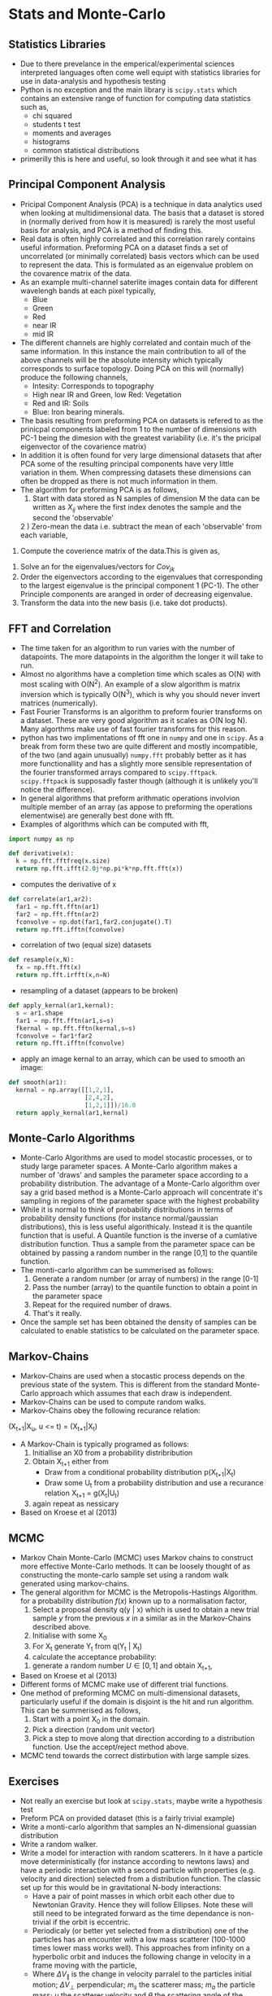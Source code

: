 * Stats and Monte-Carlo
** Statistics Libraries
- Due to there prevelance in the emperical/experimental
  sciences interpreted languages often come well equipt
  with statistics libraries for use in data-analysis and
  hypothesis testing
- Python is no exception and the main library is =scipy.stats=
  which contains an extensive range of function for computing
  data statistics such as,
  - chi squared
  - students t test
  - moments and averages
  - histograms
  - common statistical distributions
- primerilly this is here and useful, so look through it and
  see what it has
** Principal Component Analysis
- Pricipal Component Analysis (PCA) is a technique in data analytics
  used when looking at multidimensional data. The basis that a
  dataset is stored in (normally derived from how it is measured)
  is rarely the most useful basis for analysis, and PCA is a method 
  of finding this.
- Real data is often highly correlated and this correlation rarely
  contains useful information. Preforming PCA on a dataset finds 
  a set of uncorrelated (or minimally correlated) basis vectors 
  which can be used to represent the data. This is formulated as
  an eigenvalue problem on the covarence matrix of the data.
- As an example multi-channel saterlite images contain data for
  different wavelengh bands at each pixel typically,
  - Blue
  - Green
  - Red
  - near IR
  - mid IR
- The different channels are highly correlated and contain much
  of the same information. In this instance the main contribution
  to all of the above channels will be the absolute intensity which
  typically corresponds to surface topology. Doing PCA on this will
  (normally) produce the following channels,
  - Intesity: Corresponds to topography
  - High near IR and Green, low Red: Vegetation
  - Red and IR: Soils
  - Blue: Iron bearing minerals.
- The basis resulting from preforming PCA on datasets is refered
  to as the prinicpal components labeled from 1 to the number of 
  dimensions with PC-1 being the dimesion with the greatest variability 
  (i.e. it's the pricipal eigenvector of the covarience matrix) 
- In addition it is often found for very large dimensional datasets
  that after PCA some of the resulting principal components have very
  little variation in them. When compressing datasets these dimensions
  can often be dropped as there is not much information in them.
- The algorithm for preforming PCA is as follows,
  1) Start with data stored as N samples of dimension M the data can be 
     written as $X_{i j}$ where the first index denotes the sample and 
     the second the 'observable'
  2 ) Zero-mean the data i.e. subtract the mean of each 'observable' from
      each variable,
\begin{equation}
Y_{i j} = X_{i j} - \bar{X_j}
\end{equation}
  3) Compute the coverience matrix of the data.This is given as,
 \begin{equation}
 Cov_{j k} = \frac{1}{N + 1}\Sum_1^N Y_{i j} Y_{i k}
 \end{equation}
  4) Solve an for the eigenvalues/vectors for $Cov_{j k}$
  5) Order the eigenvectors according to the eigenvalues that corresponding
     to the largest eigenvalue is the principal component 1 (PC-1). The other
     Principle components are aranged in order of decreasing eigenvalue.
  6) Transform the data into the new basis (i.e. take dot products).
** FFT and Correlation
- The time taken for an algorithm to run varies with the number of datapoints.
  The more datapoints in the algorithm the longer it will take to run. 
- Almost no algorithms have a completion time which scales as O(N) with most 
  scaling  with O(N^2). An example of a slow algorithm is matrix inversion which
  is typically O(N^3), which is why you should never invert matrices (numerically).
- Fast Fourier Transforms is an algorithm to preform fourier transforms on
  a dataset. These are very good algorithm as it scales as O(N log N). Many
  algorthms make use of fast fourier transforms for this reason.
- python has two implimentations of fft one in =numpy= and one in =scipy=.
  As a break from form these two are quite different and mostly incompatible,
  of the two (and again unusually) =numpy.fft= probably better as it has
  more functionallity and has a slightly more sensible representation of
  the fourier transformed arrays compared to =scipy.fftpack=. =scipy.fftpack=
  is supposadly faster though (although it is unlikely you'll notice the
  difference).
- In general algorithms that preform arithmatic operations involvion multiple 
  member of an array (as appose to preforming the operations elementwise) are 
  generally best done with fft. 
- Examples of algorithms which can be computed with fft,
#+BEGIN_SRC python
import numpy as np

def derivative(x):
  k = np.fft.fftfreq(x.size)
  return np.fft.ifft(2.0j*np.pi*k*np.fft.fft(x))
#+END_SRC 
- computes the derivative of x
#+BEGIN_SRC python
def correlate(ar1,ar2):
  far1 = np.fft.fftn(ar1)
  far2 = np.fft.fftn(ar2)
  fconvolve = np.dot(far1,far2.conjugate().T)
  return np.fft.ifftn(fconvolve)
#+END_SRC
- correlation of two (equal size) datasets
#+BEGIN_SRC python
def resample(x,N):
  fx = np.fft.fft(x)
  return np.fft.irfft(x,n=N)
#+END_SRC
- resampling of a dataset (appears to be broken)
#+BEGIN_SRC python
def apply_kernal(ar1,kernal):
  s = ar1.shape
  far1 = np.fft.fftn(ar1,s=s)
  fkernal = np.fft.fftn(kernal,s=s)
  fconvolve = far1*far2
  return np.fft.ifftn(fconvolve)
#+END_SRC
- apply an image kernal to an array, which can be used to smooth
  an image:
#+BEGIN_SRC python
def smooth(ar1):
  kernal = np.array([[1,2,1],
                     [2,4,2],
                     [1,2,1]])/16.0
  return apply_kernal(ar1,kernal)
#+END_SRC 
** Monte-Carlo Algorithms
- Monte-Carlo Algorithms are used to model stocastic processes,
  or to study large parameter spaces. A Monte-Carlo algorithm
  makes a number of 'draws' and samples the parameter space according
  to a probability distribution. The advantage of a Monte-Carlo algorithm
  over say a grid based method is a Monte-Carlo approach will concentrate
  it's sampling in regions of the parameter space with the highest
  probability
- While it is normal to think of probability distributions in terms
  of probability density functions (for instance normal/gaussian 
  distributions), this is less useful algorithicaly. Instead it is
  the quantile function that is useful. A Quantile function is the
  inverse of a cumlative distribution function. Thus a sample from
  the parameter space can be obtained by passing a random number in
  the range [0,1] to the quantile function.
- The monti-carlo algorithm can be summerised as follows:
  1) Generate a random number (or array of numbers) in the range [0-1]
  2) Pass the number (array) to the quantile function to obtain a
     point in the parameter space
  3) Repeat for the required number of draws.
  4) That's it really.
- Once the sample set has been obtained the density of samples can be 
  calculated to enable statistics to be calculated on the parameter
  space.
** Markov-Chains
- Markov-Chains are used when a stocastic process depends on the 
  previous state of the system. This is different from the standard
  Monte-Carlo approach which assumes that each draw is independent.
- Markov-Chains can be used to compute random walks.
- Markov-Chains obey the following recurance relation:

(X_{t+1}|X_u, u <= t) = (X_{t+1}|X_t)

- A Markov-Chain is typically programed as follows:
  1) Initiallise an X0 from a probability distribribution
  2) Obtain X_{t+1} either from
     - Draw from a conditional probability distribution
       p(X_{t+1}|X_{t})
     - Draw some U_{t} from a probability distribution and
       use a recurance relation X_{t+1} = g(X_{t}|U_{t})
  3) again repeat as nessicary
- Based on Kroese et al (2013)
** MCMC
- Markov Chain Monte-Carlo (MCMC) uses Markov chains to construct
  more effective Monte-Carlo methods. It can be loosely thought of
  as constructing the monte-carlo sample set using a random walk
  generated using markov-chains.
- The general algorithm for MCMC is the Metropolis-Hastings Algorithm.
  for a probability distribution $f(x)$ known up to a normalisation 
  factor,
  1) Select a proposal density q(y | x) which is used to obtain
     a new trial sample $y$ from the previous $x$ in a similar as in
     the Markov-Chains described above.
  2) Initialise with some X_0
  3) For X_t generate Y_t from q(Y_t | X_t)
  4) calculate the acceptance probability:
  \begin{equation}
  \alpha(x,y) = \min \Biggl [\frac{f(y) q(x \vert y)}{f(x) q(y \vert x)}, \, 1 \Biggr]
  \end{equation}
  5) generate a random number $U \in [0,1]$ and obtain X_{t+1},
  \begin{equation}
  X_{t+1} = \begin{cases} Y \, U \leq \alpha(X_t,Y_t),\\ 
  X_t \, \rm otherwise
  \end{cases}
  \end{equation}
- Based on Kroese et al (2013)
- Different forms of MCMC make use of different trial functions.
- One method of preforming MCMC on multi-dimensional datasets, particularly useful
  if the domain is disjoint is the hit and run algorithm. This can be summerised as
  follows,
  1) Start with a point X_0 in the domain.
  2) Pick a direction (random unit vector)
  3) Pick a step to move along that direction according
     to a distribution function. Use the accept/reject 
     method above.
- MCMC tend towards the correct distirbution with large sample sizes.
** Exercises
- Not really an exercise but look at =scipy.stats=, maybe write a 
  hypothesis test
- Preform PCA on provided dataset (this is a fairly trivial example)
- Write a monti-carlo algorithm that samples an N-dimensional guassian 
  distribution
- Write a random walker.
- Write a model for interaction with random scatterers. In it have a particle
  move deterministically (for instance according to newtons laws) and have
  a periodic interaction with a second particle with properties (e.g. velocity
  and direction) selected from a distribution function. The classic set up for
  this would be in gravitational N-body interactions:
  - Have a pair of point masses in which orbit each other due to Newtonian
    Gravity. Hence they will follow Ellipses. Note these will still need to
    be integrated forward as the time dependance is non-trivial if the orbit
    is eccentric.
  - Periodicaly (or better yet selected from a distribution) one of the particles
    has an encounter with a low mass scatterer (100-1000 times lower mass works
    well). This approaches from infinity on a hyperbolic orbit and induces the following
    change in velocity in a frame moving with the particle,
  \begin{equation}
  \Delta V_{\parallel} = \frac{2 m_s \vert u\vert \sin^2 (\theta)}{m_s + m_a}
  \end{equation}
  \begin{equation}
  \Delta V_{\bot} =  \frac{- m_s \vert u\vert \sin{\theta}}{m_s + m_a}
  \end{equation}
  - Where $\Delta V_{\parallel}$ is the change in velocity parralel to the particles
    initial motion; $\Delta V_{\bot}$ perpendicular; $m_s$ the scatterer mass; $m_a$
    the particle mass; $u$ the scatterer velocity and $\theta$ the scattering angle of
    the scatterer.
  - The scatterer properties should be selected from a probability distribution.
  - The two particles will follow a new orbit until the next scattering event occurs.
- Sample a square (or some other finite domain) uniformly
** Referances
- Kroese, D.P., Taimre, T. and Botev, Z.I., 2013. Handbook of monte carlo methods (Vol. 706). John Wiley & Sons.

